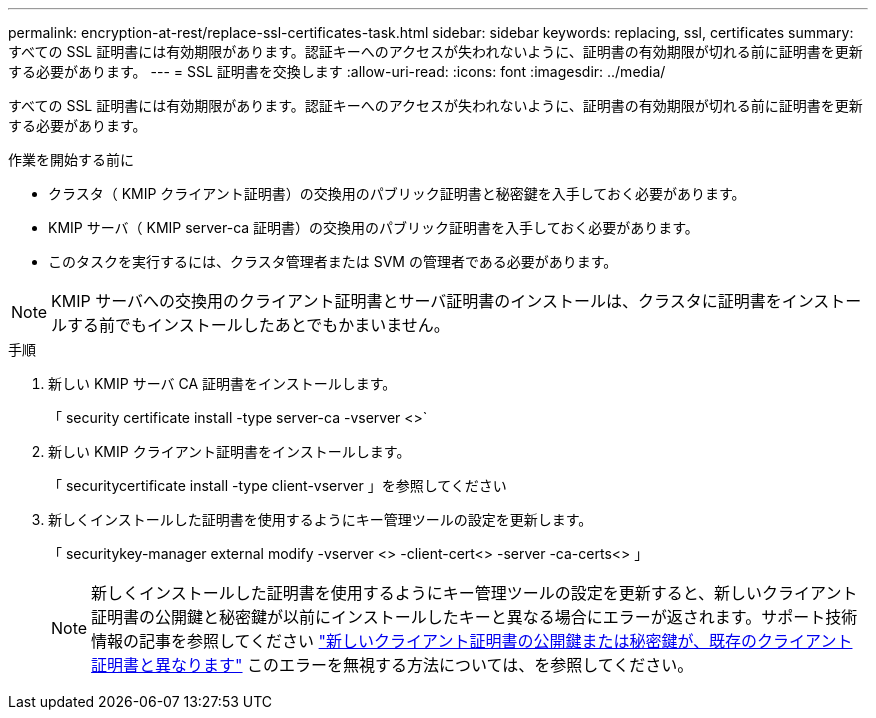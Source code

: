 ---
permalink: encryption-at-rest/replace-ssl-certificates-task.html 
sidebar: sidebar 
keywords: replacing, ssl, certificates 
summary: すべての SSL 証明書には有効期限があります。認証キーへのアクセスが失われないように、証明書の有効期限が切れる前に証明書を更新する必要があります。 
---
= SSL 証明書を交換します
:allow-uri-read: 
:icons: font
:imagesdir: ../media/


[role="lead"]
すべての SSL 証明書には有効期限があります。認証キーへのアクセスが失われないように、証明書の有効期限が切れる前に証明書を更新する必要があります。

.作業を開始する前に
* クラスタ（ KMIP クライアント証明書）の交換用のパブリック証明書と秘密鍵を入手しておく必要があります。
* KMIP サーバ（ KMIP server-ca 証明書）の交換用のパブリック証明書を入手しておく必要があります。
* このタスクを実行するには、クラスタ管理者または SVM の管理者である必要があります。



NOTE: KMIP サーバへの交換用のクライアント証明書とサーバ証明書のインストールは、クラスタに証明書をインストールする前でもインストールしたあとでもかまいません。

.手順
. 新しい KMIP サーバ CA 証明書をインストールします。
+
「 security certificate install -type server-ca -vserver <>`

. 新しい KMIP クライアント証明書をインストールします。
+
「 securitycertificate install -type client-vserver 」を参照してください

. 新しくインストールした証明書を使用するようにキー管理ツールの設定を更新します。
+
「 securitykey-manager external modify -vserver <> -client-cert<> -server -ca-certs<> 」

+

NOTE: 新しくインストールした証明書を使用するようにキー管理ツールの設定を更新すると、新しいクライアント証明書の公開鍵と秘密鍵が以前にインストールしたキーと異なる場合にエラーが返されます。サポート技術情報の記事を参照してください link:https://kb.netapp.com/Advice_and_Troubleshooting/Data_Storage_Software/ONTAP_OS/The_new_client_certificate_public_or_private_keys_are_different_from_the_existing_client_certificate["新しいクライアント証明書の公開鍵または秘密鍵が、既存のクライアント証明書と異なります"^] このエラーを無視する方法については、を参照してください。


